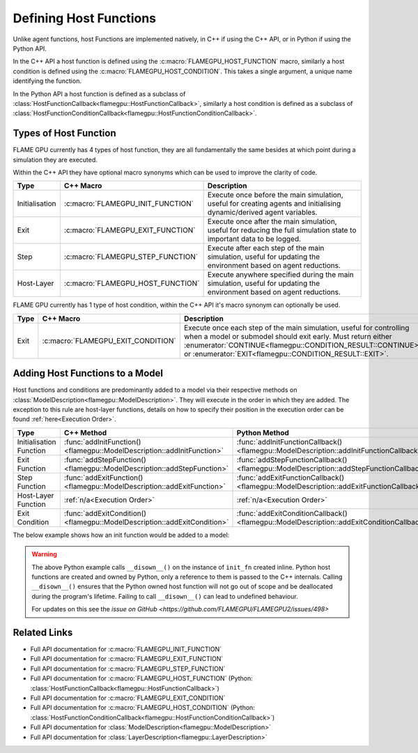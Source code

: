 .. _Defining Host Functions:

Defining Host Functions
^^^^^^^^^^^^^^^^^^^^^^^

Unlike agent functions, host Functions are implemented natively, in C++ if using the C++ API, or in Python if using the Python API.

In the C++ API a host function is defined using the :c:macro:`FLAMEGPU_HOST_FUNCTION` macro, similarly a host condition is defined using the :c:macro:`FLAMEGPU_HOST_CONDITION`. This takes a single argument, a unique name identifying the function.

In the Python API a host function is defined as a subclass of :class:`HostFunctionCallback<flamegpu::HostFunctionCallback>`, similarly a host condition is defined as a subclass of :class:`HostFunctionConditionCallback<flamegpu::HostFunctionConditionCallback>`.


.. tabs::

  .. code-tab:: cpp C++
     
    // Define a host function called host_fn1
    FLAMEGPU_HOST_FUNCTION(host_fn1) {
        // Behaviour goes here
    }
    
    // Define a host condition called host_cdn1
    FLAMEGPU_HOST_CONDITION(host_cdn1) {
        // Behaviour goes here
        return flamegpu::CONTINUE;
    }

  .. code-tab:: py Python

    # Define a host function called host_fn1
    class host_fn1(pyflamegpu.HostFunctionCallback):
      '''
         The explicit __init__() is optional, however if used the superclass __init__() must be called
      '''
      def __init__(self):
        super().__init__()

      def run(self,FLAMEGPU):
        # Behaviour goes here
        
        
    # Define a host condition called host_cdn1
    class host_cdn1(pyflamegpu.HostFunctionConditionCallback):
      '''
         The explicit __init__() is optional, however if used the superclass __init__() must be called
      '''
      def __init__(self):
        super().__init__()

      def run(self, FLAMEGPU):
        # Behaviour goes here
        return pyflamegpu.CONTINUE

Types of Host Function
----------------------

FLAME GPU currently has 4 types of host function, they are all fundamentally the same besides at which point during a simulation they are executed.

Within the C++ API they have optional macro synonyms which can be used to improve the clarity of code.

================ ================================== ====================================================================================================================
Type             C++ Macro                          Description
================ ================================== ====================================================================================================================
Initialisation   :c:macro:`FLAMEGPU_INIT_FUNCTION`  Execute once before the main simulation, useful for creating agents and initialising dynamic/derived agent variables.
Exit             :c:macro:`FLAMEGPU_EXIT_FUNCTION`  Execute once after the main simulation, useful for reducing the full simulation state to important data to be logged.
Step             :c:macro:`FLAMEGPU_STEP_FUNCTION`  Execute after each step of the main simulation, useful for updating the environment based on agent reductions.
Host-Layer       :c:macro:`FLAMEGPU_HOST_FUNCTION`  Execute anywhere specified during the main simulation, useful for updating the environment based on agent reductions.
================ ================================== ====================================================================================================================

FLAME GPU currently has 1 type of host condition, within the C++ API it's macro synonym can optionally be used.

================ =================================== ===================================================================================================================
Type             C++ Macro                           Description
================ =================================== ===================================================================================================================
Exit             :c:macro:`FLAMEGPU_EXIT_CONDITION`  Execute once each step of the main simulation, useful for controlling when a model or submodel should exit early. Must return either :enumerator:`CONTINUE<flamegpu::CONDITION_RESULT::CONTINUE>` or :enumerator:`EXIT<flamegpu::CONDITION_RESULT::EXIT>`.
================ =================================== ===================================================================================================================

Adding Host Functions to a Model
--------------------------------

Host functions and conditions are predominantly added to a model via their respective methods on :class:`ModelDescription<flamegpu::ModelDescription>`. They will execute in the order in which they are added.
The exception to this rule are host-layer functions, details on how to specify their position in the execution order can be found :ref:`here<Execution Order>`.

======================== ========================================================================= =======================================================================
Type                     C++ Method                                                                Python Method
======================== ========================================================================= =======================================================================
Initialisation Function  :func:`addInitFunction()<flamegpu::ModelDescription::addInitFunction>`    :func:`addInitFunctionCallback()<flamegpu::ModelDescription::addInitFunctionCallback>`
Exit Function            :func:`addStepFunction()<flamegpu::ModelDescription::addStepFunction>`    :func:`addStepFunctionCallback()<flamegpu::ModelDescription::addStepFunctionCallback>`
Step Function            :func:`addExitFunction()<flamegpu::ModelDescription::addExitFunction>`    :func:`addExitFunctionCallback()<flamegpu::ModelDescription::addExitFunctionCallback>`
Host-Layer Function      :ref:`n/a<Execution Order>`                                               :ref:`n/a<Execution Order>`
Exit Condition           :func:`addExitCondition()<flamegpu::ModelDescription::addExitCondition>`  :func:`addExitConditionCallback()<flamegpu::ModelDescription::addExitConditionCallback>`
======================== ========================================================================= =======================================================================

The below example shows how an init function would be added to a model:

.. tabs::

  .. code-tab:: cpp C++
     
    // Define an init function called init_fn
    FLAMEGPU_INIT_FUNCTION(init_fn) {
        ... // Behaviour goes here
    }
    
    int main() {    
        // Define a new model
        flamegpu::ModelDescription model("Test Model");
        ... // Rest of model definition
        // Add the init function init_fn to Test Model
        model.addInitFunction(init_fn);
        ...    
    }

  .. code-tab:: py Python

    # Define a host function called init_fn
    class init_fn(pyflamegpu.HostFunctionCallback):
      '''
         The explicit __init__() is optional, however if used the superclass __init__() must be called
      '''
      def __init__(self):
        super().__init__()

      def run(self, FLAMEGPU):
        # Behaviour goes here
        
        

    # Define a new model
    model = pyflamegpu.ModelDescription("Test Model")
    ... # Rest of model definition
    # Add the exit function init_fn to Test Model
    model.addInitFunctionCallback(init_fn().__disown__())
    ...

.. warning::

    The above Python example calls ``__disown__()`` on the instance of ``init_fn`` created inline. Python host functions are created and owned by Python, only a reference to them is passed to the C++ internals. Calling ``__disown__()`` ensures that the Python owned host function will not go out of scope and be deallocated during the program's lifetime. Failing to call ``__disown__()`` can lead to undefined behaviour.
    
    For updates on this see the `issue on GitHub <https://github.com/FLAMEGPU/FLAMEGPU2/issues/498>`

Related Links
-------------
* Full API documentation for :c:macro:`FLAMEGPU_INIT_FUNCTION`
* Full API documentation for :c:macro:`FLAMEGPU_EXIT_FUNCTION`
* Full API documentation for :c:macro:`FLAMEGPU_STEP_FUNCTION`
* Full API documentation for :c:macro:`FLAMEGPU_HOST_FUNCTION` (Python: :class:`HostFunctionCallback<flamegpu::HostFunctionCallback>`)
* Full API documentation for :c:macro:`FLAMEGPU_EXIT_CONDITION`
* Full API documentation for :c:macro:`FLAMEGPU_HOST_CONDITION` (Python: :class:`HostFunctionConditionCallback<flamegpu::HostFunctionConditionCallback>`)
* Full API documentation for :class:`ModelDescription<flamegpu::ModelDescription>`
* Full API documentation for :class:`LayerDescription<flamegpu::LayerDescription>`